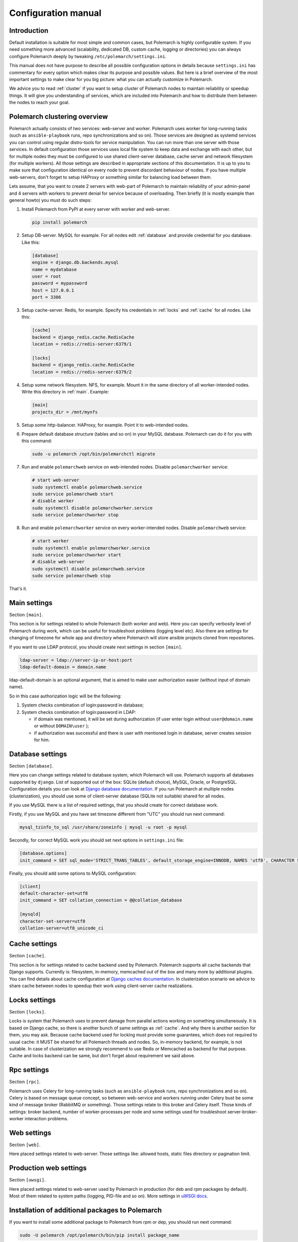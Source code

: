 Configuration manual
====================

Introduction
------------

Default installation is suitable for most simple and common cases, but
Polemarch is highly configurable system. If you need something more advanced
(scalability, dedicated DB, custom cache, logging or directories) you can
always configure Polemarch deeply by tweaking ``/etc/polemarch/settings.ini``.

This manual does not have purpose to describe all possible configuration
options in details because ``settings.ini`` has commentary for every option
which makes clear its purpose and possible values. But here is a brief overview
of the most important settings to make clear for you big picture: what you can
actually customize in Polemarch.

We advice you to read :ref:`cluster` if you want to setup cluster of
Polemarch nodes to maintain reliability or speedup things. It will give you
understanding of services, which are included into Polemarch and how to distribute them
between the nodes to reach your goal.

.. _cluster:

Polemarch clustering overview
-----------------------------

Polemarch actually consists of two services: web-server and worker. Polemarch
uses worker for long-running tasks (such as ``ansible-playbook`` runs, repo
synchronizations and so on). Those services are designed as systemd services
you can control using regular distro-tools for service manipulation.
You can run more than one server with those services. In default configuration
those services uses local file system to keep data and exchange with each
other, but for multiple nodes they must be configured to use shared
client-server database, cache server and network filesystem (for multiple
workers). All those settings are described in appropriate sections of this
documentation. It is up to you to make sure that configuration identical on
every node to prevent discordant behaviour of nodes. If you have multiple
web-servers, don't forget to setup HAProxy or something similar for balancing
load between them.

Lets assume, that you want to create 2 servers with web-part of Polemarch
to maintain reliability of your admin-panel and 4 servers with workers to
prevent denial for service because of overloading. Then briefly (it is mostly
example than general howto) you must do such steps:

1. Install Polemarch from PyPI at every server with worker and web-server.

   .. sourcecode:: bash

        pip install polemarch

2. Setup DB-server. MySQL for example. For all nodes edit :ref:`database`
   and provide credential for you database. Like this:

   .. sourcecode:: ini

      [database]
      engine = django.db.backends.mysql
      name = mydatabase
      user = root
      password = mypassword
      host = 127.0.0.1
      port = 3306

3. Setup cache-server. Redis, for example. Specify his credentials in
   :ref:`locks` and :ref:`cache` for all nodes. Like this:

   .. sourcecode:: ini

      [cache]
      backend = django_redis.cache.RedisCache
      location = redis://redis-server:6379/1

      [locks]
      backend = django_redis.cache.RedisCache
      location = redis://redis-server:6379/2

4. Setup some network filesystem. NFS, for example. Mount it in the same directory
   of all worker-intended nodes. Write this directory in :ref:`main`.
   Example:

   .. sourcecode:: ini

      [main]
      projects_dir = /mnt/mynfs

5. Setup some http-balancer. HAProxy, for example. Point it to web-intended
   nodes.

6. Prepare default database structure (tables and so on) in your MySQL
   database. Polemarch can do it for you with this command:

   .. sourcecode:: bash

      sudo -u polemarch /opt/bin/polemarchctl migrate

7. Run and enable ``polemarchweb`` service on web-intended nodes. Disable
   ``polemarchworker`` service:

   .. sourcecode:: bash

      # start web-server
      sudo systemctl enable polemarchweb.service
      sudo service polemarchweb start
      # disable worker
      sudo systemctl disable polemarchworker.service
      sudo service polemarchworker stop

8. Run and enable ``polemarchworker`` service on every worker-intended nodes.
   Disable ``polemarchweb`` service:

   .. sourcecode:: bash

      # start worker
      sudo systemctl enable polemarchworker.service
      sudo service polemarchworker start
      # disable web-server
      sudo systemctl disable polemarchweb.service
      sudo service polemarchweb stop

That's it.

.. _main:

Main settings
-------------

Section ``[main]``.

This section is for settings related to whole Polemarch (both worker and
web). Here you can specify verbosity level of Polemarch during work, which can
be useful for troubleshoot problems (logging level etc). Also there are settings
for changing of timezone for whole app and directory where Polemarch will store
ansible projects cloned from repositories.

If you want to use LDAP protocol, you should create next settings in section ``[main]``.

.. sourcecode:: bash

    ldap-server = ldap://server-ip-or-host:port
    ldap-default-domain = domain.name

ldap-default-domain is an optional argument, that is aimed to make user authorization easier
(without input of domain name).

So in this case authorization logic will be the following:

1. System checks combination of login:password in database;

2. System checks combination of login:password in LDAP:

   * if domain was mentioned, it will be set during authorization
     (if user enter login without ``user@domain.name`` or without ``DOMAIN\user`` );

   * if authorization was successful and there is user with mentioned login in database,
     server creates session for him.


.. _database:

Database settings
-----------------

Section ``[database]``.

Here you can change settings related to database system, which Polemarch will
use. Polemarch supports all databases supported by ``django``. List of
supported out of the box: SQLite (default choice), MySQL, Oracle, or
PostgreSQL. Configuration details you can look at
`Django database documentation
<https://docs.djangoproject.com/en/1.11/ref/settings/#databases>`_.
If you run Polemarch at multiple nodes (clusterization), you should
use some of client-server database (SQLite not suitable) shared for all nodes.

If you use MySQL there is a list of required settings, that you should create for correct
database work.

Firstly, if you use MySQL and you have set timezone different from "UTC" you should run
next command:

.. sourcecode:: bash

      mysql_tzinfo_to_sql /usr/share/zoneinfo | mysql -u root -p mysql

Secondly, for correct MySQL work you should set next options in ``settings.ini`` file:

.. sourcecode:: bash

      [database.options]
      init_command = SET sql_mode='STRICT_TRANS_TABLES', default_storage_engine=INNODB, NAMES 'utf8', CHARACTER SET 'utf8', SESSION collation_connection = 'utf8_unicode_ci'

Finally, you should add some options to MySQL configuration:

.. sourcecode:: bash

      [client]
      default-character-set=utf8
      init_command = SET collation_connection = @@collation_database

      [mysqld]
      character-set-server=utf8
      collation-server=utf8_unicode_ci


.. _cache:

Cache settings
--------------

Section ``[cache]``.

This section is for settings related to cache backend used by Polemarch.
Polemarch supports all cache backends that Django supports.
Currently is: filesystem, in-memory, memcached out of the box and many more by
additional plugins. You can find details about cache configuration at
`Django caches documentation
<https://docs.djangoproject.com/en/1.11/ref/settings/#caches>`_. In
clusterization scenario we advice to share cache between nodes to speedup their
work using client-server cache realizations.

.. _locks:

Locks settings
--------------

Section ``[locks]``.

Locks is system that Polemarch uses to prevent damage from parallel actions
working on something simultaneously. It is based on Django cache, so there is
another bunch of same settings as :ref:`cache`. And why there is another
section for them, you may ask. Because cache backend used for locking must
provide some guarantees, which does not required to usual cache: it MUST
be shared for all Polemarch threads and nodes. So, in-memory backend, for
example, is not suitable. In case of clusterization we strongly recommend
to use Redis or Memcached as backend for that purpose. Cache and locks backend
can be same, but don't forget about requirement we said above.

.. _rpc:

Rpc settings
------------

Section ``[rpc]``.

Polemarch uses Celery for long-running tasks (such as ``ansible-playbook``
runs, repo synchronizations and so on). Celery is based on message queue concept,
so between web-service and workers running under Celery bust be some kind of
message broker (RabbitMQ or something).  Those settings relate to this broker
and Celery itself. Those kinds of settings: broker backend, number of
worker-processes per node and some settings used for troubleshoot
server-broker-worker interaction problems.

.. _web:

Web settings
------------

Section ``[web]``.

Here placed settings related to web-server. Those settings like: allowed hosts,
static files directory or pagination limit.

Production web settings
-----------------------

Section ``[uwsgi]``.

Here placed settings related to web-server used by Polemarch in production
(for deb and rpm packages by default). Most of them related to system paths
(logging, PID-file and so on).
More settings in `uWSGI docs
<http://uwsgi-docs.readthedocs.io/en/latest/Configuration.html>`_.

Installation of additional packages to Polemarch
------------------------------------------------
If you want to install some additional package to Polemarch from rpm or dep,
you should run next command:

.. sourcecode:: bash

        sudo -U polemarch /opt/polemarch/bin/pip install package_name

For correct work all requirements for this package should be installed in your system.
Notice, that after package reinstallation or after package update you should
set all this requirements again.

If you want to install some additional package from github or gitlab,
you should just install this package to your system or to your virtual environment.
